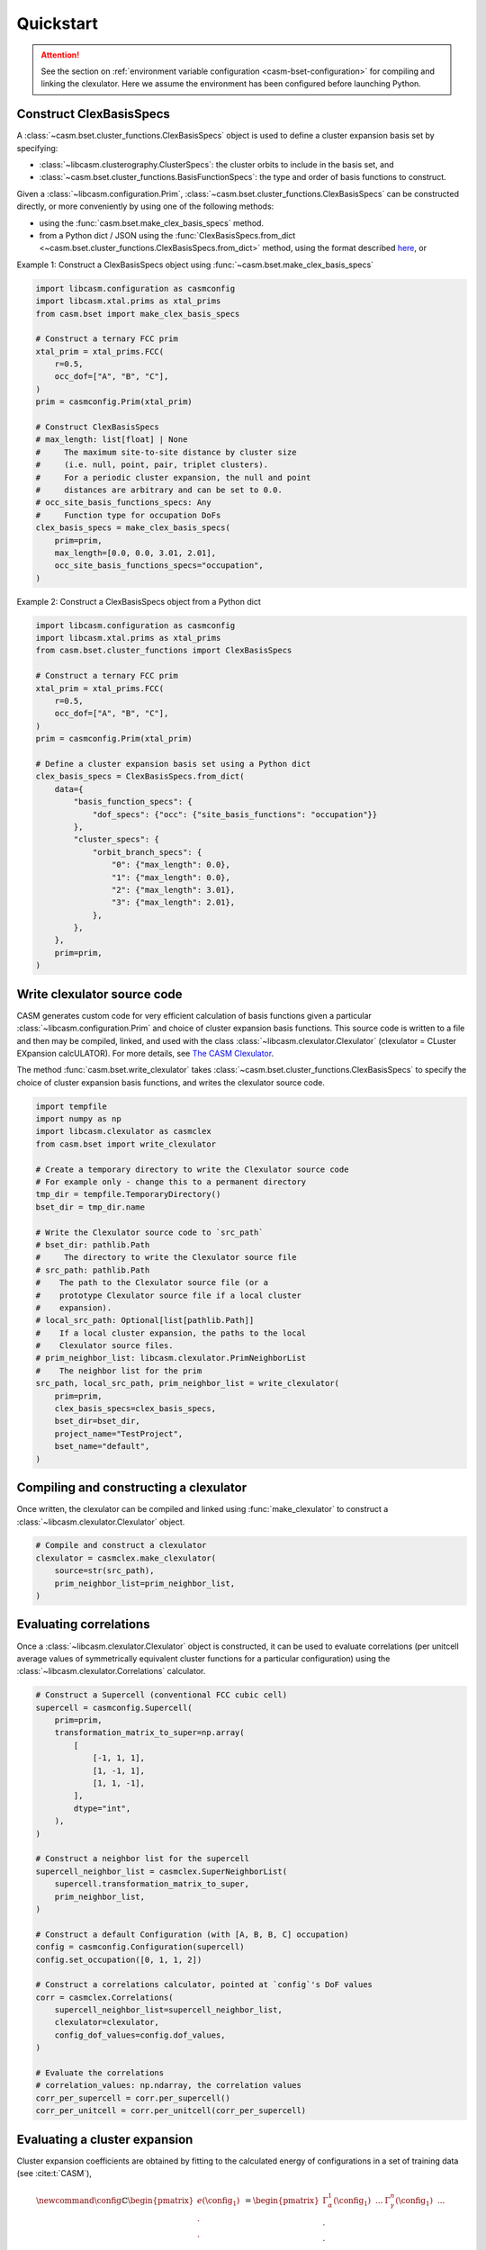 
Quickstart
==========

.. attention::

    See the section on :ref:`environment variable configuration <casm-bset-configuration>` for compiling and linking the clexulator. Here we assume the environment has been configured before launching Python.


Construct ClexBasisSpecs
------------------------

A :class:`~casm.bset.cluster_functions.ClexBasisSpecs` object is used to define a cluster expansion basis set by specifying:

- :class:`~libcasm.clusterography.ClusterSpecs`: the cluster orbits to include in the basis set, and
- :class:`~casm.bset.cluster_functions.BasisFunctionSpecs`: the type and order of basis functions to construct.

Given a :class:`~libcasm.configuration.Prim`, :class:`~casm.bset.cluster_functions.ClexBasisSpecs` can be constructed directly, or more conveniently by using one of the following methods:

- using the :func:`casm.bset.make_clex_basis_specs` method.
- from a Python dict / JSON using the :func:`ClexBasisSpecs.from_dict <~casm.bset.cluster_functions.ClexBasisSpecs.from_dict>` method, using the format described `here <https://prisms-center.github.io/CASMcode_docs/formats/casm/clex/ClexBasisSpecs/>`_, or

Example 1: Construct a ClexBasisSpecs object using :func:`~casm.bset.make_clex_basis_specs`

.. code-block:: Python

    import libcasm.configuration as casmconfig
    import libcasm.xtal.prims as xtal_prims
    from casm.bset import make_clex_basis_specs

    # Construct a ternary FCC prim
    xtal_prim = xtal_prims.FCC(
        r=0.5,
        occ_dof=["A", "B", "C"],
    )
    prim = casmconfig.Prim(xtal_prim)

    # Construct ClexBasisSpecs
    # max_length: list[float] | None
    #     The maximum site-to-site distance by cluster size
    #     (i.e. null, point, pair, triplet clusters).
    #     For a periodic cluster expansion, the null and point
    #     distances are arbitrary and can be set to 0.0.
    # occ_site_basis_functions_specs: Any
    #     Function type for occupation DoFs
    clex_basis_specs = make_clex_basis_specs(
        prim=prim,
        max_length=[0.0, 0.0, 3.01, 2.01],
        occ_site_basis_functions_specs="occupation",
    )


Example 2: Construct a ClexBasisSpecs object from a Python dict

.. code-block:: Python

    import libcasm.configuration as casmconfig
    import libcasm.xtal.prims as xtal_prims
    from casm.bset.cluster_functions import ClexBasisSpecs

    # Construct a ternary FCC prim
    xtal_prim = xtal_prims.FCC(
        r=0.5,
        occ_dof=["A", "B", "C"],
    )
    prim = casmconfig.Prim(xtal_prim)

    # Define a cluster expansion basis set using a Python dict
    clex_basis_specs = ClexBasisSpecs.from_dict(
        data={
            "basis_function_specs": {
                "dof_specs": {"occ": {"site_basis_functions": "occupation"}}
            },
            "cluster_specs": {
                "orbit_branch_specs": {
                    "0": {"max_length": 0.0},
                    "1": {"max_length": 0.0},
                    "2": {"max_length": 3.01},
                    "3": {"max_length": 2.01},
                },
            },
        },
        prim=prim,
    )


Write clexulator source code
----------------------------

CASM generates custom code for very efficient calculation of basis functions given a particular :class:`~libcasm.configuration.Prim` and choice of cluster expansion basis functions. This source code is written to a file and then may be compiled, linked, and used with the class :class:`~libcasm.clexulator.Clexulator` (clexulator = CLuster EXpansion calcULATOR). For more details, see `The CASM Clexulator <https://prisms-center.github.io/CASMcode_pydocs/libcasm/clexulator/2.0/usage/cluster_expansion_details.html#the-casm-clexulator>`_.

The method :func:`casm.bset.write_clexulator` takes :class:`~casm.bset.cluster_functions.ClexBasisSpecs` to specify the choice of cluster expansion basis functions, and writes the clexulator source code.

.. code-block:: Python

    import tempfile
    import numpy as np
    import libcasm.clexulator as casmclex
    from casm.bset import write_clexulator

    # Create a temporary directory to write the Clexulator source code
    # For example only - change this to a permanent directory
    tmp_dir = tempfile.TemporaryDirectory()
    bset_dir = tmp_dir.name

    # Write the Clexulator source code to `src_path`
    # bset_dir: pathlib.Path
    #     The directory to write the Clexulator source file
    # src_path: pathlib.Path
    #    The path to the Clexulator source file (or a
    #    prototype Clexulator source file if a local cluster
    #    expansion).
    # local_src_path: Optional[list[pathlib.Path]]
    #    If a local cluster expansion, the paths to the local
    #    Clexulator source files.
    # prim_neighbor_list: libcasm.clexulator.PrimNeighborList
    #    The neighbor list for the prim
    src_path, local_src_path, prim_neighbor_list = write_clexulator(
        prim=prim,
        clex_basis_specs=clex_basis_specs,
        bset_dir=bset_dir,
        project_name="TestProject",
        bset_name="default",
    )


Compiling and constructing a clexulator
---------------------------------------

Once written, the clexulator can be compiled and linked using :func:`make_clexulator` to construct a :class:`~libcasm.clexulator.Clexulator` object.

.. code-block:: Python

    # Compile and construct a clexulator
    clexulator = casmclex.make_clexulator(
        source=str(src_path),
        prim_neighbor_list=prim_neighbor_list,
    )


Evaluating correlations
-----------------------

Once a :class:`~libcasm.clexulator.Clexulator` object is constructed, it can be used to evaluate correlations (per unitcell average values of symmetrically equivalent cluster functions for a particular configuration) using the :class:`~libcasm.clexulator.Correlations` calculator.

.. code-block:: Python

    # Construct a Supercell (conventional FCC cubic cell)
    supercell = casmconfig.Supercell(
        prim=prim,
        transformation_matrix_to_super=np.array(
            [
                [-1, 1, 1],
                [1, -1, 1],
                [1, 1, -1],
            ],
            dtype="int",
        ),
    )

    # Construct a neighbor list for the supercell
    supercell_neighbor_list = casmclex.SuperNeighborList(
        supercell.transformation_matrix_to_super,
        prim_neighbor_list,
    )

    # Construct a default Configuration (with [A, B, B, C] occupation)
    config = casmconfig.Configuration(supercell)
    config.set_occupation([0, 1, 1, 2])

    # Construct a correlations calculator, pointed at `config`'s DoF values
    corr = casmclex.Correlations(
        supercell_neighbor_list=supercell_neighbor_list,
        clexulator=clexulator,
        config_dof_values=config.dof_values,
    )

    # Evaluate the correlations
    # correlation_values: np.ndarray, the correlation values
    corr_per_supercell = corr.per_supercell()
    corr_per_unitcell = corr.per_unitcell(corr_per_supercell)


Evaluating a cluster expansion
------------------------------

Cluster expansion coefficients are obtained by fitting to the calculated energy of configurations in a set of training data (see :cite:t:`CASM`),

.. math::

    \newcommand{\config}{{\mathbb{C}}}
    \begin{pmatrix}
    e(\config_{1}) \\
    .  \\
    . \\
    . \\
    e(\config_{I})  \\
    .  \\
    . \\
    . \\
    e(\config_{M})
    \end{pmatrix}
    =
    \begin{pmatrix}
    \Gamma_{\alpha}^1(\config_{1}) & ... &  \Gamma_{\gamma}^n(\config_{1}) & ... &\\
    .  \\
    . \\
    . \\
    \Gamma_{\alpha}^1(\config_{I}) & ... &  \Gamma_{\gamma}^n(\config_{I}) & ... &\\
    .  \\
    . \\
    . \\
    \Gamma_{\alpha}^1(\config_{M}) & ... & \Gamma_{\gamma}^n(\config_{M}) & ... &
    \end{pmatrix}
    \begin{pmatrix}
    m_{\alpha}^1V_{\alpha}^1 \\
    .  \\
    .  \\
    .  \\
    m_{\gamma}^nV_{\gamma}^n \\
    . \\
    .  \\
    .  \\
    \end{pmatrix},

where:

- :math:`\config_{I}` is the `I`-th configuration in the training data,
- :math:`e(\config_{I})` is its formation energy per unitcell of :math:`\config_{I}`,
- :math:`\Gamma_{\gamma}^n(\config_{I})` is the correlation value for the cluster functions with indices :math:`(\gamma,n)` evaluated for configuration :math:`\config_{I}`,

  - the subscript, :math:`\gamma`, is the "linear orbit index", an index representing symmetrically distinct clusters,
  - the superscript, :math:`n`, is an index representing independent and symmetry allowed cluster functions (i.e. a ternary cluster expansion has multiple independent cluster functions per cluster),
  - CASM uses a "linear function index", to specify :math:`(\gamma,n)` with a single index,

- :math:`m_{\gamma}^n` is the multiplicity (number per unitcell) of cluster functions with indices :math:`(\gamma,n)`, and
- :math:`V_{\gamma}^n` is the coefficient value (per cluster function) for the cluster functions with indices :math:`(\gamma,n)`.

Once cluster expansion coefficients are obtained, the non-zero :math:`m_{\gamma}^n V_{\gamma}^n` values can be stored in a :class:`~libcasm.clexulator.SparseCoefficients` object. Then, the :class:`~libcasm.clexulator.Clexulator` and :class:`~libcasm.clexulator.SparseCoefficients` can be used to evaluate the cluster expansion using the :class:`~libcasm.clexulator.ClusterExpansion` class.

.. code-block:: Python

    # Construct a SparseCoefficients object
    # from basis function indices and coefficients (using the m * V values)
    formation_energy_coefficients = casmclex.SparseCoefficients(
        index=[0, 1, 3],  # linear function indices
        value=[-1.0, -0.1, 0.02],  # coefficients, using the m * V values
    )

    # Construct a cluster expansion calculator,
    # pointed at `config`'s DoF values
    clex = casmclex.ClusterExpansion(
        supercell_neighbor_list=supercell_neighbor_list,
        clexulator=clexulator,
        coefficients=formation_energy_coefficients,
        config_dof_values=config.dof_values,
    )

    # Evaluate the cluster expansion
    # for the configuration with its current occupation
    clex_formation_energy_per_unitcell = clex.per_unitcell()


Unless it is reset, the :class:`~libcasm.clexulator.ClusterExpansion` calculator will continue calculating the cluster expansion for the same configuration. The configuration can be modified and then :func:`~libcasm.clexulator.ClusterExpansion.per_unitcell` called again to evaluate the cluster expansion for the modified configuration.

.. code-block:: Python

    # Change the occupation of the configuration (to [B, A, B, C])
    config.set_occupation([1, 0, 1, 2])

    # Evaluate the cluster expansion
    # for the configuration with its current occupation
    clex_formation_energy_per_unitcell = clex.per_unitcell()


Calculate the effect of changes in DoF values
---------------------------------------------

The :class:`~libcasm.clexulator.Correlations` and :class:`~libcasm.clexulator.ClusterExpansion` calculators also have methods to efficiently evaluate the change in correlation values or cluster expansion values *per supercell* for a proposed change in degree of freedom (DoF) values, as would be needed for a Monte Carlo simulation. There are separate methods for evaluating the effect of changing:

- one occupation DoF value,
- multiple occupation DoF values,
- local continuous DoF values on one site (i.e. displacements), or
- global continuous DoF values (i.e. strain).

.. code-block:: Python

    # Get the change in the cluster expansion *per-supercell* value
    # for a proposed change in the occupation on one site,
    # leaving the occupation unchanged.
    assert config.occ(2) == 1  # B

    delta_clex_formation_energy_per_supercell = clex.occ_delta_value(
        linear_site_index=2,
        new_occ=0,  # A
    )

    assert config.occ(2) == 1  # B


More details about the clexulator, and correlation and cluster expansion calculations,
including evaluating local correlations and local cluster expansions, can be found in the `libcasm-clexulator documentation <https://prisms-center.github.io/CASMcode_pydocs/libcasm/clexulator/2.0/index.html>`_.